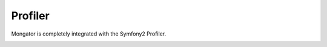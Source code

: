 Profiler
========

Mongator is completely integrated with the Symfony2 Profiler.

.. image:: /images/profiler.png
    :width: 700
